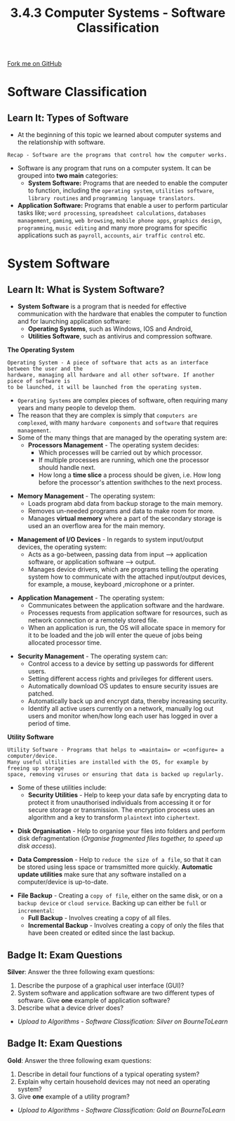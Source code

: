 #+STARTUP:indent
#+HTML_HEAD: <link rel="stylesheet" type="text/css" href="css/styles.css"/>
#+HTML_HEAD_EXTRA: <link href='http://fonts.googleapis.com/css?family=Ubuntu+Mono|Ubuntu' rel='stylesheet' type='text/css'>
#+OPTIONS: f:nil author:nil num:1 creator:nil timestamp:nil 
#+TITLE: 3.4.3 Computer Systems - Software Classification
#+AUTHOR: Stephen Fone

#+BEGIN_HTML
<div class=ribbon>
<a href="https://github.com/">Fork me on GitHub</a>
</div>
#+END_HTML

* COMMENT Use as a template
:PROPERTIES:
:HTML_CONTAINER_CLASS: activity
:END:
** Learn It
:PROPERTIES:
:HTML_CONTAINER_CLASS: learn
:END:

** Research It
:PROPERTIES:
:HTML_CONTAINER_CLASS: research
:END:

** Design It
:PROPERTIES:
:HTML_CONTAINER_CLASS: design
:END:

** Build It
:PROPERTIES:
:HTML_CONTAINER_CLASS: build
:END:

** Test It
:PROPERTIES:
:HTML_CONTAINER_CLASS: test
:END:

** Run It
:PROPERTIES:
:HTML_CONTAINER_CLASS: run
:END:

** Document It
:PROPERTIES:
:HTML_CONTAINER_CLASS: document
:END:

** Code It
:PROPERTIES:
:HTML_CONTAINER_CLASS: code
:END:

** Program It
:PROPERTIES:
:HTML_CONTAINER_CLASS: program
:END:

** Try It
:PROPERTIES:
:HTML_CONTAINER_CLASS: try
:END:

** Badge It
:PROPERTIES:
:HTML_CONTAINER_CLASS: badge
:END:

** Save It
:PROPERTIES:
:HTML_CONTAINER_CLASS: save
:END:


* Software Classification
:PROPERTIES:
:HTML_CONTAINER_CLASS: activity
:END:
** Learn It: Types of Software
:PROPERTIES:
:HTML_CONTAINER_CLASS: learn
:END:
- At the beginning of this topic we learned about computer systems and
  the relationship with software.
#+BEGIN_SRC
Recap - Software are the programs that control how the computer works.
#+END_SRC
- Software is any program that runs on a computer system. It can be
  grouped into *two main* categories:
 - *System Software:* Programs that are needed to enable the computer
   to function, including the =operating system=, =utilities software=,
   =library routines= and =programming language translators=.
- *Application Software:* Programs that enable a user to perform particular
  tasks like; =word processing=, =spreadsheet calculations=, =databases management=,
  =gaming=, =web browsing=, =mobile phone apps=, =graphics design=,
  =programming=, =music editing= and many more programs for specific
  applications such as =payroll=, =accounts=, =air traffic control=
  etc.
[[file:img/deskapp.png]]

* System Software
:PROPERTIES:
:HTML_CONTAINER_CLASS: activity
:END:
** Learn It: What is System Software?
:PROPERTIES:
:HTML_CONTAINER_CLASS: learn
:END:
- *System Software* is a program that is needed for effective
  communication with the hardware that enables the computer to
  function and for launching application software:
 - *Operating Systems*, such as Windows, IOS and Android,
 - *Utilities Software*, such as antivirus and compression software.
[[file:img/software_system_software.png]]

*The Operating System*
#+BEGIN_SRC
Operating System - A piece of software that acts as an interface between the user and the
hardware, managing all hardware and all other software. If another piece of software is
to be launched, it will be launched from the operating system.
#+END_SRC
- =Operating Systems= are complex pieces of software, often requiring
  many years and many people to develop them.
- The reason that they are complex is simply that =computers are complexed=, with many =hardware components= and =software= that requires
  =management=.
- Some of the many things that are managed by the operating system
  are:
 - *Processors Management* - The operating system decides:
  - Which processes will be carried out by which processor.
  - If multiple processes are running, which one the processor should
    handle next.
  - How long a *time slice* a process should be given, i.e. How long
    before the processor's attention swithches to the next process.
[[file:img/Task_Manager.jpg]]
 - *Memory Management* - The operating system:
  - Loads program abd data from backup storage to the main memory.
  - Removes un-needed programs and data to make room for more.
  - Manages *virtual memory* where a part of the secondary storage is
    used an an overflow area for the main memory.
[[file:img/memory_manage.png]]
 - *Management of I/O Devices* - In regards to system input/output devices, the operating system:
  - Acts as a go-between, passing data from input --> application software, or application software --> output.
  - Manages device drivers, which are programs telling the operating system how to communicate with the attached input/output devices,
    for example, a mouse, keyboard ,microphone or a printer.
[[file:img/input_output.jpg]]
 - *Application Management* - The operating system:
  - Communicates between the application software and the hardware.
  - Processes requests from application software for resources, such
    as network connection or a remotely stored file.
  - When an application is run, the OS will allocate space in memory
    for it to be loaded and the job will enter the queue of jobs being
    allocated processor time.
 [[file:img/api-icon.png]]
 - *Security Management* - The operating system can:
  - Control access to a device by setting up passwords for different
    users.
  - Setting different access rights and privileges for different
    users.
  - Automatically download OS updates to ensure security issues are patched.
  - Automatically back up and encrypt data, thereby increasing
    security.
  - Identify all active users currently on a network, manually log out
    users and monitor when/how long each user has logged in over a
    period of time.
 [[file:img/security.jpg]]

*Utility Software*
#+BEGIN_SRC
Utility Software - Programs that helps to =maintain= or =configure= a computer/device.
Many useful ultilities are installed with the OS, for example by freeing up storage
space, removing viruses or ensuring that data is backed up regularly.
#+END_SRC
- Some of these utilities include:
  - *Security Utilities* - Help to keep your data safe by encrypting
    data to protect it from unauthorised individuals from accessing it
    or for secure storage or transmission. The encryption process uses
    an algorithm and a key to transform =plaintext= into =ciphertext=.
[[file:img/padlock.png]]
  - *Disk Organisation* - Help to organise your files into folders and
    perform disk defragmentation (/Organise fragmented  files
    together, to speed up disk access/).
[[file:img/defragmentation.jpg]]
  - *Data Compression* - Help to =reduce the size of a file=, so that it
    can be stored using less space or tramsmitted more quickly. *Automatic update utilities* make sure that any software
    installed on a computer/device is up-to-date.
[[file:img/disk_compression.png]]
  - *File Backup* - Creating a =copy of file=, either on the same disk, or
    on a =backup device= or =cloud service=. Backing up can either be =full=
    or =incremental=:
   - *Full Backup* - Involves creating a copy of all files.
   - *Incremental Backup* - Involves creating a copy of only the files
     that have been created or edited since the last backup.
[[file:img/filebackup.jpg]]

** Badge It: Exam Questions
:PROPERTIES:
:HTML_CONTAINER_CLASS: badge
:END:
*Silver*: Answer the three following exam questions:
1. Describe the purpose of a graphical user interface (GUI)?
2. System software and application software are two different types of
   software. Give *one* example of application software?
3. Describe what a device driver does?

- /Upload to Algorithms - Software Classification: Silver on BourneToLearn/

** Badge It: Exam Questions
:PROPERTIES:
:HTML_CONTAINER_CLASS: badge
:END:
*Gold*: Answer the three following exam questions:
1. Describe in detail four functions of a typical operating system?
2. Explain why certain household devices may not need an operating
   system?
3. Give *one* example of a utility program?

- /Upload to Algorithms - Software Classification: Gold on BourneToLearn/
